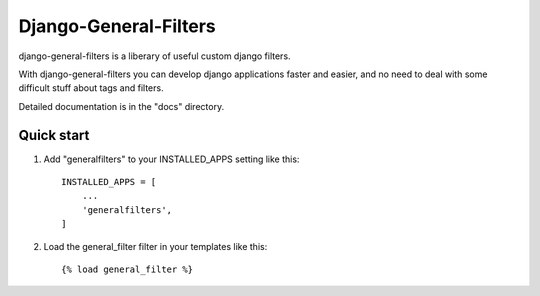 =====
Django-General-Filters
=====

django-general-filters is a liberary of useful custom django filters.

With django-general-filters you can develop django applications faster and 
easier, and no need to deal with some difficult stuff about tags and filters.

Detailed documentation is in the "docs" directory.

Quick start
-----------

1. Add "generalfilters" to your INSTALLED_APPS setting like this::

    INSTALLED_APPS = [
        ...
        'generalfilters',
    ]

2. Load the general_filter filter in your templates like this::

    {% load general_filter %}
